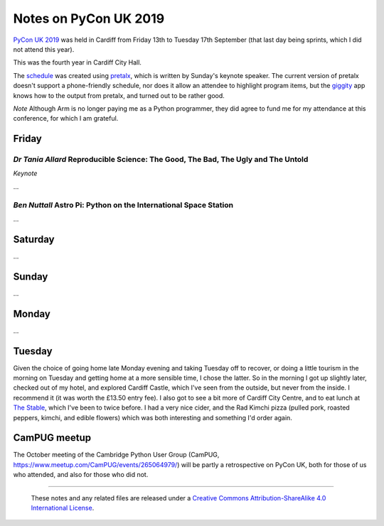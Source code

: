 ======================
Notes on PyCon UK 2019
======================

`PyCon UK 2019`_ was held in Cardiff from Friday 13th to Tuesday 17th
September (that last day being sprints, which I did not attend this year).

This was the fourth year in Cardiff City Hall.

The schedule_ was created using pretalx_, which is written by Sunday's keynote
speaker. The current version of pretalx doesn't support a phone-friendly
schedule, nor does it allow an attendee to highlight program items, but the
giggity_ app knows how to the output from pretalx, and turned out to be rather good.

*Note* Although Arm is no longer paying me as a Python programmer, they did
agree to fund me for my attendance at this conference, for which I am
grateful.

.. _`PyCon UK 2019`: https://2019.pyconuk.org/
.. _schedule: https://pretalx.com/pyconuk-2019/schedule/
.. _pretalx: https://pretalx.com/p/about/
.. _giggity: https://play.google.com/store/apps/details?id=net.gaast.giggity


Friday
======

*Dr Tania Allard* Reproducible Science: The Good, The Bad, The Ugly and The Untold
----------------------------------------------------------------------------------

*Keynote*

...

*Ben Nuttall* Astro Pi: Python on the International Space Station
-----------------------------------------------------------------

...


Saturday
========

...


Sunday
======

...

Monday
======

...


Tuesday
=======

Given the choice of going home late Monday evening and taking Tuesday off to
recover, or doing a little tourism in the morning on Tuesday and getting home
at a more sensible time, I chose the latter. So in the morning I got up
slightly later, checked out of my hotel, and explored Cardiff Castle, which
I've seen from the outside, but never from the inside. I recommend it (it was
worth the £13.50 entry fee). I also got to see a bit more of Cardiff City
Centre, and to eat lunch at `The Stable`_, which I've been to twice before. I
had a very nice cider, and the Rad Kimchi pizza (pulled pork, roasted peppers,
kimchi, and edible flowers) which was both interesting and something I'd order
again.

.. _`The Stable`: https://cardiff.stablepizza.com/


CamPUG meetup
=============
The October meeting of the Cambridge Python User Group (CamPUG,
https://www.meetup.com/CamPUG/events/265064979/) will be partly a
retrospective on PyCon UK, both for those of us who attended, and also for
those who did not.



--------

  |cc-attr-sharealike|

  These notes and any related files are released under a `Creative Commons
  Attribution-ShareAlike 4.0 International License`_.

.. |cc-attr-sharealike| image:: images/cc-attribution-sharealike-88x31.png
   :alt: CC-Attribution-ShareAlike image

.. _`Creative Commons Attribution-ShareAlike 4.0 International License`: http://creativecommons.org/licenses/by-sa/4.0/
